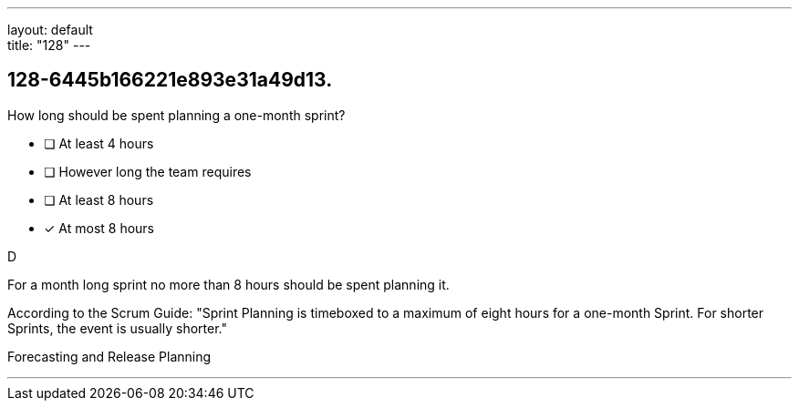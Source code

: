 ---
layout: default + 
title: "128"
---


[#question]
== 128-6445b166221e893e31a49d13.

****

[#query]
--
How long should be spent planning a one-month sprint?
--

[#list]
--
* [ ] At least 4 hours
* [ ] However long the team requires
* [ ] At least 8 hours
* [*] At most 8 hours

--
****

[#answer]
D

[#explanation]
--
For a month long sprint no more than 8 hours should be spent planning it.

According to the Scrum Guide: "Sprint Planning is timeboxed to a maximum of eight hours for a one-month Sprint. For shorter Sprints, the event is usually shorter."
--

[#ka]
Forecasting and Release Planning

'''

